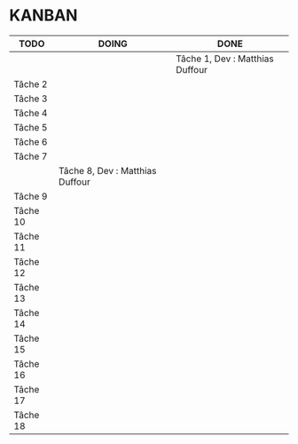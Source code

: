 * KANBAN

| TODO     | DOING                           | DONE                            |
|----------+---------------------------------+---------------------------------|
|	   |                                 |Tâche 1, Dev : Matthias Duffour  |
|Tâche 2   |                                 |                                 |
|Tâche 3   |                                 |                                 |
|Tâche 4   |                                 |                                 |
|Tâche 5   |                                 |                                 |
|Tâche 6   |                                 |                                 |
|Tâche 7   |                                 |                                 |
|          |Tâche 8, Dev : Matthias Duffour  |                                 |
|Tâche 9   |                                 |                                 |
|Tâche 10  |                                 |                                 |
|Tâche 11  |                                 |                                 |
|Tâche 12  |                                 |                                 |
|Tâche 13  |                                 |                                 |
|Tâche 14  |                                 |                                 |
|Tâche 15  |                                 |                                 |
|Tâche 16  |                                 |                                 |
|Tâche 17  |    		             |                                 |
|Tâche 18  |                                 |                                 |

       

